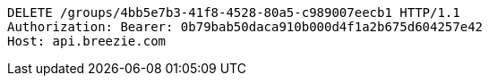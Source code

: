 [source,http,options="nowrap"]
----
DELETE /groups/4bb5e7b3-41f8-4528-80a5-c989007eecb1 HTTP/1.1
Authorization: Bearer: 0b79bab50daca910b000d4f1a2b675d604257e42
Host: api.breezie.com

----